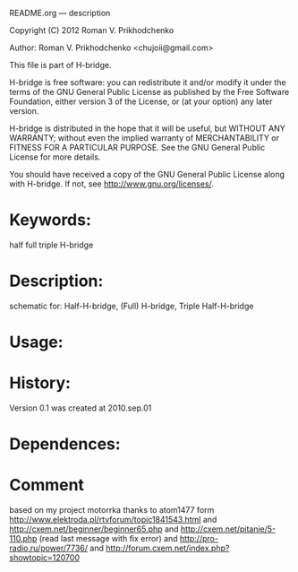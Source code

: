 README.org --- description



Copyright (C) 2012 Roman V. Prikhodchenko



Author: Roman V. Prikhodchenko <chujoii@gmail.com>



  This file is part of H-bridge.

  H-bridge is free software: you can redistribute it and/or modify
  it under the terms of the GNU General Public License as published by
  the Free Software Foundation, either version 3 of the License, or
  (at your option) any later version.

  H-bridge is distributed in the hope that it will be useful,
  but WITHOUT ANY WARRANTY; without even the implied warranty of
  MERCHANTABILITY or FITNESS FOR A PARTICULAR PURPOSE.  See the
  GNU General Public License for more details.

  You should have received a copy of the GNU General Public License
  along with H-bridge.  If not, see <http://www.gnu.org/licenses/>.



* Keywords:
half full triple H-bridge

* Description:
schematic for: Half-H-bridge, (Full) H-bridge, Triple Half-H-bridge

* Usage:

* History:
Version 0.1 was created at 2010.sep.01

* Dependences:

* Comment

based on my project motorrka 
thanks to atom1477 form http://www.elektroda.pl/rtvforum/topic1841543.html
and http://cxem.net/beginner/beginner65.php
and http://cxem.net/pitanie/5-110.php (read last message with fix error)
and http://pro-radio.ru/power/7736/
and http://forum.cxem.net/index.php?showtopic=120700
